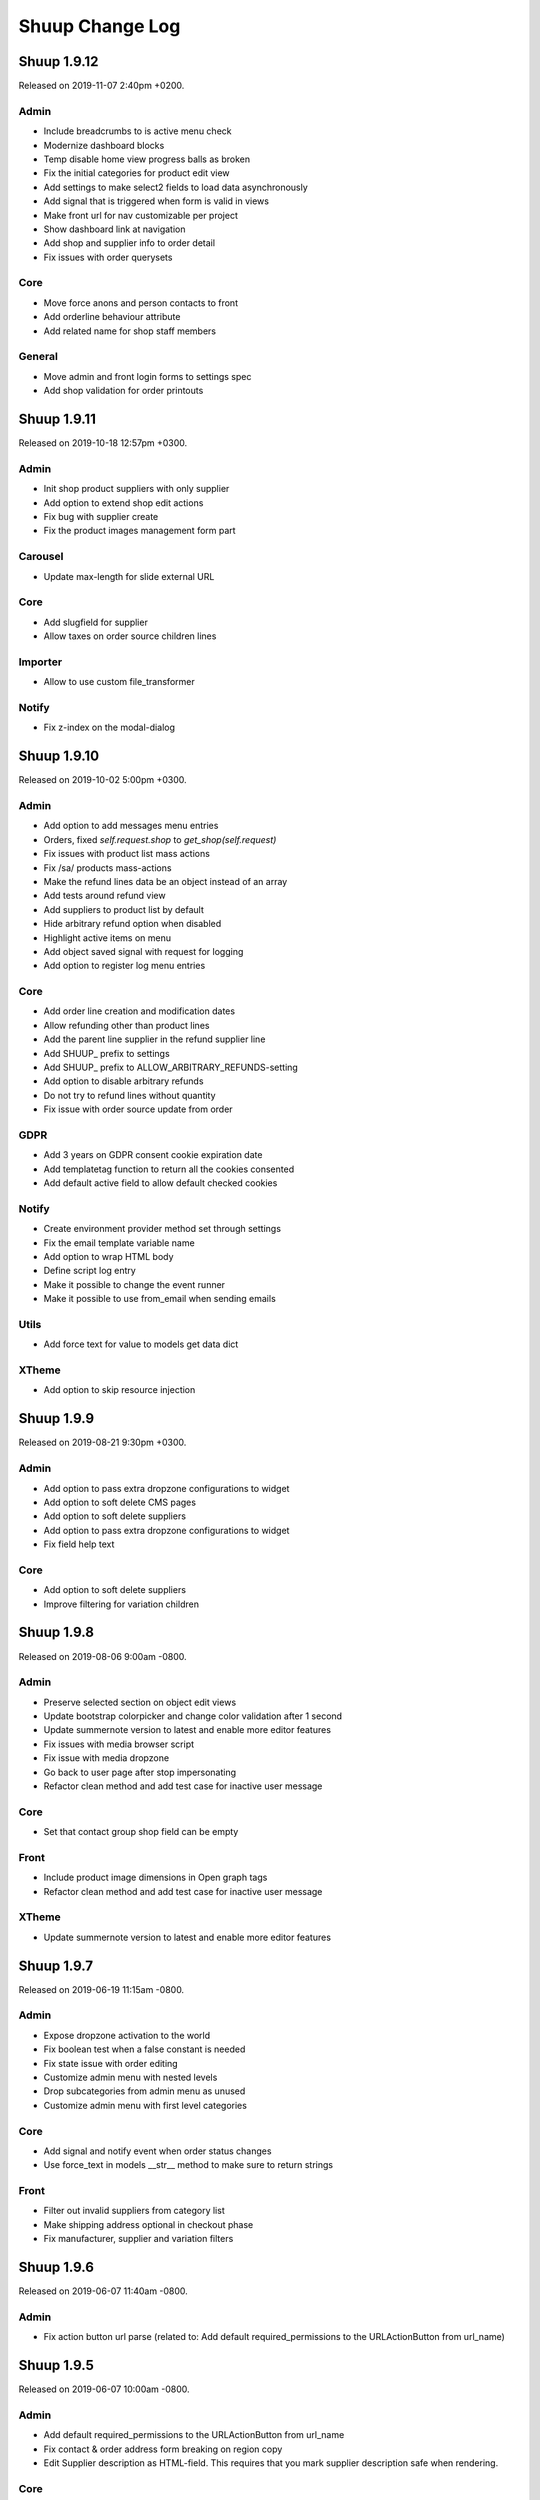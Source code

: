 Shuup Change Log
================

Shuup 1.9.12
------------

Released on 2019-11-07 2:40pm +0200.

Admin
~~~~~

- Include breadcrumbs to is active menu check
- Modernize dashboard blocks
- Temp disable home view progress balls as broken
- Fix the initial categories for product edit view 
- Add settings to make select2 fields to load data asynchronously
- Add signal that is triggered when form is valid in views
- Make front url for nav customizable per project
- Show dashboard link at navigation
- Add shop and supplier info to order detail
- Fix issues with order querysets

Core
~~~~

- Move force anons and person contacts to front
- Add orderline behaviour attribute 
- Add related name for shop staff members

General
~~~~~~~

- Move admin and front login forms to settings spec 
- Add shop validation for order printouts


Shuup 1.9.11
------------

Released on 2019-10-18 12:57pm +0300.

Admin
~~~~~

- Init shop product suppliers with only supplier 
- Add option to extend shop edit actions
- Fix bug with supplier create
- Fix the product images management form part

Carousel
~~~~~~~~

- Update max-length for slide external URL

Core
~~~~

- Add slugfield for supplier
- Allow taxes on order source children lines

Importer
~~~~~~~~

- Allow to use custom file_transformer

Notify
~~~~~~

- Fix z-index on the modal-dialog


Shuup 1.9.10
------------

Released on 2019-10-02 5:00pm +0300.

Admin
~~~~~

- Add option to add messages menu entries
- Orders, fixed `self.request.shop` to `get_shop(self.request)`
- Fix issues with product list mass actions
- Fix /sa/ products mass-actions
- Make the refund lines data be an object instead of an array
- Add tests around refund view
- Add suppliers to product list by default
- Hide arbitrary refund option when disabled
- Highlight active items on menu
- Add object saved signal with request for logging
- Add option to register log menu entries

Core
~~~~

- Add order line creation and modification dates
- Allow refunding other than product lines 
- Add the parent line supplier in the refund supplier line
- Add SHUUP_ prefix to settings
- Add SHUUP_ prefix to ALLOW_ARBITRARY_REFUNDS-setting
- Add option to disable arbitrary refunds
- Do not try to refund lines without quantity
- Fix issue with order source update from order

GDPR
~~~~

- Add 3 years on GDPR consent cookie expiration date
- Add templatetag function to return all the cookies consented
- Add default active field to allow default checked cookies

Notify
~~~~~~

- Create environment provider method set through settings
- Fix the email template variable name
- Add option to wrap HTML body
- Define script log entry
- Make it possible to change the event runner 
- Make it possible to use from_email when sending emails

Utils
~~~~~

- Add force text for value to models get data dict

XTheme
~~~~~~

- Add option to skip resource injection 


Shuup 1.9.9
-----------

Released on 2019-08-21 9:30pm +0300.

Admin
~~~~~

- Add option to pass extra dropzone configurations to widget
- Add option to soft delete CMS pages
- Add option to soft delete suppliers
- Add option to pass extra dropzone configurations to widget
- Fix field help text 

Core
~~~~

- Add option to soft delete suppliers
- Improve filtering for variation children


Shuup 1.9.8
-----------

Released on 2019-08-06 9:00am -0800.

Admin
~~~~~

- Preserve selected section on object edit views
- Update bootstrap colorpicker and change color validation after 1 second
- Update summernote version to latest and enable more editor features
- Fix issues with media browser script
- Fix issue with media dropzone
- Go back to user page after stop impersonating
- Refactor clean method and add test case for inactive user message

Core
~~~~

- Set that contact group shop field can be empty

Front
~~~~~

- Include product image dimensions in Open graph tags
- Refactor clean method and add test case for inactive user message

XTheme
~~~~~~

- Update summernote version to latest and enable more editor features


Shuup 1.9.7
-----------

Released on 2019-06-19 11:15am -0800.

Admin
~~~~~

- Expose dropzone activation to the world 
- Fix boolean test when a false constant is needed
- Fix state issue with order editing
- Customize admin menu with nested levels
- Drop subcategories from admin menu as unused
- Customize admin menu with first level categories

Core
~~~~

- Add signal and notify event when order status changes
- Use force_text in models __str__ method to make sure to return strings

Front
~~~~~

- Filter out invalid suppliers from category list
- Make shipping address optional in checkout phase
- Fix manufacturer, supplier and variation filters


Shuup 1.9.6
-----------

Released on 2019-06-07 11:40am -0800.

Admin
~~~~~

- Fix action button url parse (related to:
  Add default required_permissions to the URLActionButton from url_name)

Shuup 1.9.5
-----------

Released on 2019-06-07 10:00am -0800.

Admin
~~~~~

- Add default required_permissions to the URLActionButton from url_name
- Fix contact & order address form breaking on region copy
- Edit Supplier description as HTML-field. This requires that you mark
  supplier description safe when rendering.

Core
~~~~
- Enable image upload for Categories through REST API
- Add basic REST API to for contact groups and contact group display options
- Add custom template tag to render static source urls. The template tag adds
  the Shuup version as a suffix to burst caches
- Fix compute bought with relation algorithm. Relate products directly and
  render parents in cross sell plugins when configured to
- Fix Contact field to use a field that considers django polymorphic.
  Original JSONField has a bug that doesn't consider Django polymorphic
  environment and fail to deserialize the value.

Front
~~~~~

- Do not render bought with relations with siblings
- Only show marketing permissions check on first checkout. Save a
  configuration for each customer inside the options field
- Add selected for complex variations and tests
- Improve front filters JS customisation
- Add missing data- attribute with the product ID. When product was not
  orderable, the template rendered didn't contain the correct product id
  making the product images disappear.
- Add custom event to warn that product list has been loaded
- Replace Xtheme products view with all category view
- Make sure to get unique product ids when computing relations. Without that
  the same product could run many times wasting time and resources
- Select variation children in product detail view. Make the simple variation
  option selected in parent product detail view
- Fix pagination by adding default page number and clearing the loading state
- Remove extra div tag
- Fix rendering problem with purchased files
- Add custom field ids format to prevent duplicates 

GDPR
~~~~

- Do not ask to consent documents already consented
- Make consent checkboxes optional for auth. This is choice the merchant can
  make from admin panel. By default all consent checkboxes are enabled.


Shuup 1.9.4
-----------

Released on 2019-05-14 4:15pm -0800.

Admin
~~~~~

- Add option to setup auto reload for page
- Show name for active supplier at all times when multiple suppliers are
  enabled for Shuup project (refs to `shuup.admin.supplier_provider:get_supplier`.
- Bump shop product cache on supplier save
- Enable manufacturer logo for APIs
- Adjust refund view for supplier

Core
~~~~

- Add options JSON field for `shuup.core.models.Contact`.
- Do not allow creating payment when the not paid amount is not valid
- Expose data from `shuup.core.order_creator.SourceLine`

Front
~~~~~

- Pass down the supplier in product macros
- Fix issues with supplier in product detail context.
- Pass supplier to orderability check on order form macro
- Improve bootstrap field renderer around multiple checkbox options
- Extend order refund utils for supplier
- Truncate product name to 40 characters in basket partial dropdown
- Go back to old staff user when stop impersonating
- Fix categories product list filter

Miscellaneous
~~~~~~~~~~~~~

- Regions: add Australia to data
- Xtheme: sort plugins by name


Shuup 1.9.3
-----------

Released on 2019-04-22 10:45am -0800.

Admin
~~~~~

- Fix issue with picotable column values 
- Add option to control time step for datetime pickers

Campaigns
~~~~~~~~~

- Fix bug in Campaign free product effect 
- Add campaign supplier to discount lines. When lines causes new lines to 
  basket it is important that those discount lines are linked to correct
  supplier based on campaign.

Core
~~~~

- Fix issues with custom Django User-model
- Include variation parents to bought with calculations

Docker
~~~~~~

- Add new Dockerfile for shuup_workbench

Front
~~~~~

- Fix issue with product images and Simple Lightbox
- Add new products page which shows products for all visible categories. This
  suites fronts that does not have most typical category based navigation
  required.
- Add option to customize customer information forms
- Improve logout when impersonating user
- Make category select for carousel async
- Fix styles for product quantity field at basket
- Improve caches


Simple CMS
~~~~~~~~~~

- Allow page owner see invisible CMS page 
- Add supplier for CMS page


Shuup 1.9.2
-----------

Released on 2019-03-30 17:45pm -0800.

Admin
~~~~~~

- Fix issue with saving default order status
- Improve shipment creation order section and create view
- Add setting to customize datetime pickers format
- Do not collapse attributes product section by default
- Add select2 search inputs min length configurable
- Fix Picotable checkboxes for mobile Safari & improve style
- Add option to extend browser urls through provides
- Fix bug with datetime widgte by making datetime form fields readonly

Campaigns
~~~~~~~~~~

- Add supplier to basket campaigns and to coupon codes
- Enable admin permissions for conditions and effects

Core
~~~~

- Add delete option for product type
- Improve order methods for shipments

Discounts
~~~~~~~~~~

- Add option to limit discounts based on supplier

Front
~~~~~

- Improve sort & filters
- Fix issue with gettext import when gettext is used by addons
- Add option for variation buttons instead select
- Fix bug with variation product orderability check at order detail
- Do not require primary image for product

Notify
~~~~~~

- Improve several issues with admin module styles and fix few issues with
  serializing objects

Simple Supplier
~~~~~~~~~~~~~~~~

- Do not spam spam alert notifications inside a minute
- Make the physical stock be equal to logical when product is not shipped

Miscellaneous
~~~~~~~~~~~~~

- Unlock lxml version limitation
- Update pytoml to toml
- Update Bootstrap outside admin to 3.4.1
- Update Shepherd.js to latest
- Update Parcel bundler to latest version


Shuup 1.9.1
-----------

Released on 2019-03-16 13:30pm -0800.

Admin
~~~~~

- Fix dropzone component and allow browsing local files
- Remove missed message from product view that makes no sense
- Introduce extra permissions for admin modules
- Remove language column from picotable settings

Core
~~~~

- Add managed stock flag in ProductStockStatus
- Add database index for applied attributes fields

Front
~~~~~

- Change templates to not render dashboard links when person is not available
- Add option to explicitly override shop's list sort&filter config
- Make the sort filter data contain the request and current category
- Improve sort and filters to allow hidden fields
- Only set sort & filters data when the form has changed
- Bump sort & filters queryset cache
- Fix custom checkbox rendering for required fields
- Show available date in front template
- Add mixin with fields for base template

Reports
~~~~~~~~

- Fix max and min dates when values are set to None
- Fix start and end date filtering

Xtheme
~~~~~~

- Enable jinja template tags in Snippet plugin

Miscellaneous
~~~~~~~~~~~~~

- Update getting started with development instructions
- Allow all hosts at workbench settings


Shuup 1.9.0
-----------

Released on 2019-02-19 12:00pm -0800.

Admin
~~~~~

- Add documentation for admin modules
- Improve admin module permissions
- Make mass actions extendable
- Enable HTML content in help blocks
- Fix picotable checkboxes breaking the layout
- Add select2 widgets to fetch models async
- Fix Product deletion returning 404

Core
~~~~

- Add labels to order lines
- Add product available until field
- Add extra supplier fields

Discounts
~~~~~~~~~

- Add xtheme plugin to render only products which have discount
- Prevent doing unnecessary joins when fetching discounts

Front
~~~~~

- Multiple bug fixes around sorts and filters
- Improve company registration logic
- Fix issue with image thumbnails
- Improve the way orderability is handled in template tags
- Remove deals only filter from plugins

Reports
~~~~~~~

- Fix excel report writer by forcing strings when writing

Xtheme
~~~~~~

- Change plugins template to render only when products are available
- Create plugin to render a selection of products


Shuup 1.8.2
-----------

Released on 2019-01-11 12:45pm -0800.

Core
~~~~

- Introduce labels for shops and services. Labels can be used to
  group services and shops for multishop/multivendor purposes.
- Introduce order source validator. This enables custom validation
  for very specific cases, such as, customer age check, basket can't
  have a product because customer has some limit to buy it.


Miscellaneous
~~~~~~~~~~~~~

- Front: fix bug in carousel with Firefox and increase padding
  for slide-arrows
- Simple CMS: fix bug in page links
- Addresses: add Croatia to list of EU countries
- Wizard: fix bug in showing field errors at onboarding
- Front: show admin button for all when there is no theme selected
- Admin: fix bug in "save"-button at xtheme edit
- Admin: fix product attribute card on opening
- Admin: Fix bug in order edit view
- Reports: fix bug in report get_totals
- Front: disable "place order"-button on checkout after submit
- Simple CMS: set page availability by default


Shuup 1.8.1
-----------

Released on 2018-12-14 3:45pm -0800.

Fix release for Django 1.8 support.


Shuup 1.8.0
-----------

Released on 2018-12-14 8:45am -0800.

Admin
~~~~~

- Fix dashboard block to include the current shop
  in the queryset
- XTheme: Show guide on theme config page
- Theme editing, remove guide button
- Add option to prevent highlighting a picotable column

Core
~~~~

- Improve to_aware function to consider DST cases
- Add option to pass supplier to pricing context
  for option for supplier based pricing.

Front
~~~~~

- Add supplier is enabled information to supplier
- Add option to remove coupon codes from the basket
- Add option to show and select supplier from front
  when adding products to basket.


Shuup 1.7.3
-----------

- Front: fix bug with re-ordering
- Fix django-parler dependency
- Update Bootstrap version for front to prevent
  vulnerabilities


Shuup 1.7.2
-----------

Released on 2018-11-14 10:30am -0800.

Admin
~~~~~

- Move save button to bottom right corner when not visible
- Move category organizer to addon
- Add option for custom toolbar buttons through provides
- Introduce goto for shopfront

Core
~~~~

- Improve context caches and optimize front queries

Wizard
~~~~~~

- Introduce telemetry wizard step

Xtheme
~~~~~~

- Show editor on popup instead of sidebar

Bug Fixes
~~~~~~~~~

- Admin: Include shop parameter to authentication
- Xtheme: fix plugin form styles
- Admin: Make only active shops visible in search
- Admin: fix order creation errors
- Admin: fix datepicker format
- Front: fix carousel admin
- Admin: fix color widget
- Admin: fix issue with hardcoded menu-toggle URL
- Admin: fix dashboard blocks sort order
- Admin: check whether Masonry can be created before initialize it
- Admin: fix multiple issues with picotable
- Xtheme: fix image plugin by rendering h2 only when necessary


Shuup 1.7.1
-----------

Released on 2018-10-12 8:50am -0800.

Admin
~~~~~

- General fixes to new design
- Fix bug in tour and update to latest shepherd
- Fix bugs in select2 and picotable
- Fix several issues in admin order creator around
  creating orders on mobile device.
- Fix issue in media browser uploads

Front & Xtheme
~~~~~~~~~~~~~~

- Fix bug in sorting placeholders
- Fix image dropzone issue in carousel admin


Shuup 1.7.0
-----------

Released on 2018-10-03 8:25pm -0800.

Admin
~~~~~

- New design and improved usability

Front & Xtheme
~~~~~~~~~~~~~~

- Bug fixes for various features added in
  the latest 1.6.x releases.


Shuup 1.6.16
------------

Released on 2018-09-19 4:45am -0800.

Bug fixes
~~~~~~~~~

- Fix bug in cache signal handler when called through m2m.
  This likely was for Django 1.8 only.
- Front: Include all login form fields on checkout login.


Shuup 1.6.15
------------

Released on 2018-09-14 8:30am -0800.

Admin
~~~~~

- Enable Contact Group Quick add for Contact edit page

Bug fixes
~~~~~~~~~

- Fix ShopProduct & Category ManyToMany relation
- Fix order refund to not adjust stocks when supplier doesn't manage stocks
- Fix product importer to relate the manufacturer to the current shop
- Fix Summernote editing through code view without toggling back to normal view

Xtheme
~~~~~~

- Add Extra CSS/Style class to cells. With snippet tool you can customize
  your content.
- Ask merchant to save plugin when publishing with changes
- Add option to limit category plugin for orderable and discounted
  products only.


Shuup 1.6.13
------------

Released on 2018-09-06 4:45pm -0800.

Admin & Xtheme
~~~~~~~~~~~~~

- Fix bug with Xtheme resource injection

Shuup 1.6.12
------------

Released on 2018-09-06 3:15pm -0800.

Simple CMS
~~~~~~~~~~

- Add option to use custom templates when rendering pages

Bug fixes
~~~~~~~~~

- Fix Xtheme editor menu for mobile devices
- Fix filter fields in order status, simple cms and tasks type admin modules
- Fix GDPR user information serializer to consider the correct document consent structure
- Fix admin wizard skip button alignment

Admin
~~~~~

- Fix bug with stocks in order creator
- Hide menu categories that don't have entries
- Split OrderStatus admin module from Order admin module
- Add option to delete payments from order detail

Discounts
~~~~~~~~~

- Introduce new product discounts with more options, improved discounts admin and
  more efficient performance. You can optionally use `import_catalog_campaigns`
  management command to import old `CatalogCampaign`s.

Core
~~~~

- Enable shop product purchasable attribute and move status text from product
  to shop product. Show product status at the product detail under the basket button.
- Enable context cache to accept string as the item argument
- Add price info cache feature.
- Add SeparatedValuesField to store a list value as a string separated by a character

Classic Gray
~~~~~~~~~~~~

- Improve products card styles to make them align nicely and add carousel for xtheme plugins

Front
~~~~~

- Bump template helpers caches when shop products and manufacturers are saved
- Add edit in admin button to toolbar to enable editing the current object in admin page
- Replace CDN styles with local packages
- Title visibility in CMS pages is now optional

General
~~~~~~~

- Changed the way static resources are built. Parcel is now used to build all apps.

Importer
~~~~~~~~

- Removed shop field from importer form and using the current admin shop

Xtheme
~~~~~~

- Add option to override context for admin. This makes it possible to define
  the logic and which themes are visible for your project.
- Add global snippet injection feature

Shuup 1.6.9
-----------

Released on 2018-08-07 8:15pm -0800.

Bug fixes
~~~~~~~~~

- Fix SampleData admin by adding a `MediaFile` for the shop when creating products sample data
- Fix SimpleSupplier by checking whether the product has sales unit
- Fix product importer to import stocks correctly
- Fix base importer resolve objects method by checking fields existence before querying them

Importer
~~~~~~~~

- Add hook to import images im product importer
- Avoid error 500 when importer goes wrong
- Add special column `ignore` that flags rows to be ignored
- Add option to provide a helper template for every importer.
  The template is rendered in admin when selecting the importer.

Core
~~~~

- Add ``registration_shop`` for ``Contact``.
- Add shop value to ``ContactGroup``.
- Move Price display options to separate object called ``ContactGroupPriceDisplay``.

Admin
~~~~~

- Move Contact Groups menu item under Contacts where it belongs.

Tests
~~~~~

- Tests being run from admin now sets the shop properly to the session. If you
  do not want this, add ``skip_session=True`` parameter for ``apply_request_middleware``.

Campaigns
~~~~~~~~~

- Replace catalog campaigns discount module with `discounts.modules.ProductDiscountModule`


Shuup 1.6.8
-----------

Released on 2018-07-26 10:30am -0800.

Admin
~~~~~

- Make text editor use Shuup media browser when addin pictures

Front
~~~~~

- Fix registration signal to send the person contact
- Make admin toolbar better
- Update Owl Carousel dependency to 2.3.4

General
~~~~~~~

- Unpin Cryptography dependency
- Improve around Django 1.11 support

Simple CMS
~~~~~~~~~~

- Make textarea bigger and resizable

Xtheme
~~~~~~

- Make text plugin to fallback to empty string instead of "None".

Shuup 1.6.7
-----------

Released on 2018-07-16 7:40pm -0800.

Bug fixes
~~~~~~~~~

- Fix to fallback to settings.LANGUAGE when no available language is found
- Fix basket to check whether the payment or shipping method exists before returning it.
- Fix order printouts template by checking whether the addresses are valid
  before calling methods.
- Fix front manufacturer modified filter to consider only visible shop products
- Make Xtheme TextPlugin fallback to empty string when there is no translation for the current language.

Admin
~~~~~

- Make Summernote editor use Shuup media browser when adding pictures.
  Drag/drop and copy/paste were disabled in favor of media browser feature.

Front
~~~~~

- Add option to edit front as anonymous, person or company contact.
- Change the way SVG files are detected in thumnailer. From now on the SVG
  check is done purely based on filename instead of checking the file
  content.

Classic Gray Theme
~~~~~~~~~~~~~~~~~~

- Add option to configure shop logo size styles

Simple CMS
~~~~~~~~~~

- Introduce Xtheme per object layout for pages

Xtheme
~~~~~~

- Make the Parler default language be the first language in plugin multi-language form
- Add option to render extra templates in theme configuration.
- Add option for per object placeholders
- Fix bug deleting last row from placeholder
- Do not render placeholders that can't be edited

Shuup 1.6.6
-----------

Released on 2018-07-06 1:15pm -0800.

Core
~~~~

- Add method to initialize cache variables

Front
~~~~~

- Add parameter to general template tags to filter only products on sale

Xtheme
~~~~~~

- Add option to show only sale items in highlight plugin

Admin
~~~~~

- Add `HexColorWidget` to pick hexadecimal colors on input fields
- Add button to edit selected instances on select inputs

General
~~~~~~~

- Add `front_model_url_resolver` and `admin_model_url_resolver` provides key to resolve models URLs

Carousel
~~~~~~~~

- Add option to customize arrows and slide dot colors

Shuup 1.6.5
-----------

Released on 2018-07-02 1:15am -0800.

General
~~~~~~

- Allow django-mptt<0.9 for Django 1.8 and 1.9.

Shuup 1.6.4
-----------

General
~~~~~~~

- Changed the way regions script is inject into templates.
   Now it is a static source script that can be cached by browser.

Xtheme
~~~~~~

- Add new resource locations: `content_start` and `content_end`

Shuup 1.6.3
-----------

Released on 2018-06-28 8:00pm -0800.

GDPR
~~~~

- When making changes to consent pages, the customer is now being shown (s)he should re-consent.

Core
~~~~

- Add new provider `front_registration_field_provider`.
- Add new provider `front_company_registration_form_provider`.
- Add new provider `checkout_confirm_form_field_provider`
- Add new provider `front_auth_form_field_provider`

Front
~~~~~

- Add shop option to limit storefront language options
- Add option to hide prices and set catalog mode with xtheme settings
- Add new signal `checkout_complete`. Fires when the checkout process is complete.
- Add new signal `login_allowed`. Fires when login allowed is being checked.
- Add new signal `person_registration_save`. Fires when a person registers.
- Add new signal `company_registration_save`. Fires when a company registers.

Campaigns
~~~~~~~~~

- Fix migrations. This would require old projects to fake moved
  `campaigns.0012_basket_campaign_undiscounted` migration.

Importer
~~~~~~~~

- Enable importer modules to provide example files
- Require only shop change permission to execute data imports

Notify
~~~~~~

- Fix migrations. This requires old projects to fake migrations until
  `notify.0006_shop_not_null`.

Simple CMS
~~~~~~~~~~

- Add option to provide form parts to admin edit view
- Add support for choosing whether the timestamps are shown if the
  `list_children_on_page` has been set to `True`.


Shuup 1.6.2
-----------

Released on 2018-06-20 9:30am -0800.

Xtheme
~~~~~

- Fix Finnish translations.


Shuup 1.6.1
-----------

Released on 2018-06-19 13:15am -0800.

Core
~~~~

- Fixed typo on `SHUUP_PROVIDES_BLACKLIST` setting name

Admin
~~~~~

- Do not add or remove superusers from shop staff members
- Fixed shop checkout config to skip form when creating a new shop

Front
~~~~~

- Make company registration per shop
- Add option to enable company tax number validation for EU

General/miscellaneous
~~~~~~~~~~~~~~~~~~~~~

- Add support for Django 1.11 and for now on Shuup is installed over Django 1.11
by default. There is still unofficial support for Django 1.8 and 1.9 which
means that after installing Shuup you can downgrade your Django and Django
polymorphic versions. We will also still run tests for these old versions
while adding new features to Shuup. See tox.ini for information about
downgrades required to run Shuup with old Django.


Shuup 1.6.0
-----------

Released on 2018-06-04 10:15am -0800.

Core
~~~~

- Add Tasks app to manage contact tasks
- GDPR: create option in customer dashboard to download personal data and anonymize account
- GDPR: add xtheme plugin to warn about data protection
- Add models to support General Data Protection Regulation (GDPR)
- Enable creating basket with a custom shop
- Base supplier: Only check stocks for stock managed suppliers when
  creating shipments.
- Make core basket command return the added line id
- Provides: add setting to blacklist undesired provides
- Refund: check the max refundable items when doing partial refunds
- Add customer related fields account manager, tax group and customer
  groups to order for sales reporting.
- Order source: consider the packages quantities in order source lines
- Report: change date filter field to DateTime
- OrderCreator: Dispatch a signal when adding lines to order
- Enable refunds for order API
- API: Improved suppliers stock endpoints
- Add setting to manage contacts per shop
- Add ``ShuupMiddleware`` to set the current request shop
- Add ``get_supplier`` for shop product to define the business logic of
  getting supplier for order/basket line
- Add shops to supplier to define which shops the supplier is available for
- Introduce settings provider through new provide key
  ``shuup_settings_provider``
- Breaking change: Admin Section receives the request object and get methods
  converted to classmethod
- API: allow user to remove and clear basket coupons
- API: allow custom Basket serializer
- API: only return shop products of enabled shops
- Do not allow adding variation parents in the basket
- API: serialize front shop product price info
- API: Return basket customer information
- API: Add option to reset password for authenticated users
- API: Add opiton to reset password with token
- API: ``shuup.front.apps.auth.forms.PasswordRecoveryForm`` to core
- Add name, description and short_description fields to ShopProduct model
- API: add basket endpoint
- API: created front simple product endpoint
- API: add front orders endpoint to fetch users order history
- API: added nearby filter for products
- API: added nearby filter for shops
- API: allow orders to be created without customer, addresses, or service
  methods
- API: add front user endpoint
- API: add address endpoint
- API: add person contact endpoint
- API: add address endpoint

Admin
~~~~~

- Add admin module to configure settings for GDPR
- Add specific form to request and reset staff user password
- Allow shipments only for suppliers assigned to order lines
- Add JavaScript Mass Action type
- Add multi shop support for media browser
- Improve admin order creator translations
- Add option to filter variation parents for product select view
- Fix home view help blocks filtering objects by the current shop
- Fix bug: Filter category parent choices based on current shop
- Add middleware to select and set the current shop in the request
- Breaking change: add optional shop parameter in ``get_model_url`` method of
  admin module
- Add middleware to select the active admin shop using session
- Only categories, orders, products, contacts, campaigns and services for the
  active shop are displayed in the admin
- Menu categories without any children are hidden

Front
~~~~~

- Add custom method to cache MPTT child nodes
- GDPR: require user consent on registration and on authentication
- Breaking change: pass the request from registration views to forms to allow custom logics
- Create GDPR consent when placing the order
- Add shop option to require payment and shipping methods on checkout
- Add shops for carousels
- Add util for checking whether current user is admin
- Limit reqular user login access to own specified shop only

Campaigns
~~~~~~~~~

- Remove uniqueness from coupon code texts. Instead make sure that one shop
  does not have multiple active basket campaigns with same code.

Customer Group Pricing
~~~~~~~~~~~~~~~~~~~~~~

- Introduce Customer Group Discounts.  A discount module to configure
  discounts by contact group.

Notify
~~~~~~

- Add multi-shop support in notify scripts.

Simple CMS
~~~~~~~~~~

- Add page type to support GDPR consent document
- Add shop attribute in `Page` model to work in multishop environments

Importer
~~~~~~~~

- Add multi shop support

Shuup 1.5.0
-----------

Released on 2018-02-22 9:00 +0200.

Campaigns
~~~~~~~~~

- New basket condition and effect for undiscounted items

Reporting
~~~~~~~~~

- Consider timezone in sales report: Localize the order dates to the
  current timezone before using that to group
- Consider timezone in sales per hour report

Tests
~~~~~

- Fix order report tests to use correctly typed datetime parameters

Shuup 1.4.1
-----------

Released on 2018-02-10 14:15 +0200.

Reporting
~~~~~~~~~

- Make selected end date inclusive when filtering orders for reports

Shuup 1.4.0
-----------

Released on 2017-11-29 13:00 +0200.

Admin
~~~~~

- Picotable: Make it possible to provide custom columns

Front
~~~~~

- Category View: Extract product filters to a function

Notify
~~~~~~

- Allow Reply-To header for email notifications

Shuup 1.3.0
-----------

Released on 2017-11-08 12:50 +0200.

Front
~~~~~

- Add SHUUP_CHECKOUT_CONFIRM_FORM_PROPERTIES setting which can be used
  to change confirm form field properties on order confirm page

Shuup 1.2.2
-----------

Released on 2017-11-08 12:35 +0200.

Core
~~~~

- Fix default OrderStatus identifiers and add a management command
  ``shuup_fix_order_status_identifiers`` to fix them in the database too

Shuup 1.2.1
-----------

Released on 2017-10-19 12:30 +0300.

Core
~~~~

- price_display: Fix IndexError when product has no orderable children

Front
~~~~~

- Add missing Finnish translations for customer information app

Notify
~~~~~~

- Serialize Boolean event variable as boolean rather than text

Shuup 1.2.0
-----------

Released on 2017-10-17 15:00 +0300.

Core
~~~~

- Fix caching of price display filters
- Fix serializaiton of JSON fields in Order: Object rather than string
- Add new shipment_created_and_processed signal
- Improve OrderSource caching for deserialization speedup
- Add new product count methods to OrderSource
- Fix bug in purchase multiple checking of ShopProduct
- Add unit interface to ShopProduct, OrderLine and SourceLine
- Add DisplayUnit model
- Rename ``SalesUnit.short_name`` to ``symbol``
- Improve variation product orderability check performance
- Add `created_on` and `modified_on` fields for shop
- Make shop identifier max length to 128 characters
- Add `staff_members` manytomanyfield for shop

Admin
~~~~~

- Fix contact list type filter
- Add option to define a custom admin module loader
- Quick add staff members for shops
- Main menu is now updateable through provides.
- Add new provide category called `order_printouts_delivery_extra_fields`
  which can be used to add extra rows to order delivery slip.
- Add new provide category called `admin_order_information` which can be used
  to add extra information rows to order detail page.
- Use select2 multiple field for shop staff members
- Fix bug in "Select All" mass action
- Fix bug in product choice widget
- Display last 12 months of sales in the dashboard chart

Front
~~~~~

- Add SHUUP_PERSON_CONTACT_FIELD_PROPERTIES setting which can be used
  to change person contact form field properties
- Fix caching of ``shuup.product.is_visible`` template function
- Checkout: Fix method phase attribute population
- Send registration activation e-mail via notify event
- Cusmoter information: Replace untranslated "Not specified" with a dash
- Trigger shipment created event when addons have already processed it
- Fix caching problem related to superuser being all seeing
- Add shop phone and number on order received notification
- Fix bug: Could no change quantities of unorderable lines in the basket
- Use display units when rendering product quantities
- Add new provide category called `product_context_extra`
  which can be used to add extra data to the product context.
- It's now possible to re-order old order from order history
- It's now possible for addons to extend front main menu using the new
  ``front_menu_extender`` provide.  See :doc:`provides.rst` for more
  information.
- Fix default error handler always returning 200 OK as an HTTP status code.
  Now returns the appropriate status code.

Xtheme
~~~~~~

- Revert the query-parameter hack for static files introduced in 1.1.
  Django's ManifestStaticFilesStorage can be used as a cleaner and more
  robust way to implement auto-updating URLs for static files.
- Fix Social Media Links plugin
- Fix product highlight plugin best selling products

Campaigns
~~~~~~~~~

- Fix handling of non-integer quantity in FreeProductLine

Reporting
~~~~~~~~~

- Extend default tax report with pre-tax amount and total

General/miscellaneous
~~~~~~~~~~~~~~~~~~~~~

- Fix usages of non-unicode ``gettext_lazy``
- Improve API documentation of the models with model field descriptions

Shuup 1.1.0
-----------

Addons
~~~~~~

- Enhance/fix bugs addons installation. Addons upload now allows only wheels.

Admin
~~~~~

- Select2Multiple widget now looks for `search_fields` instance attribute to
  get searchable fields
- Allow product variation variables and values to be manually sorted.

Notification
~~~~~~~~~~~~

- Allow user to create scripts based on templates available from
  `notify_script_template` provide category

Campaigns
~~~~~~~~~

- Create Coupons report

Reporting
~~~~~~~~~

- Create Product Total Sales report
- Create New Costumers report
- Total Sales report shows number of customers and the average customer sale
- Create Customer Sales report
- Create Taxes report
- Create Shipping report
- Create Refunds report

General/miscellaneous
~~~~~~~~~~~~~~~~~~~~~

- Add Shuup version to static urls

Shuup 1.0.0
-----------

Core
~~~~

- Add product short description attribute field
- ``SHUUP_REFERENCE_NUMBER_METHOD``, ``SHUUP_REFERENCE_NUMBER_LENGTH``
  and ``SHUUP_REFERENCE_NUMBER_PREFIX`` are now mere defaults and can be
  changed from settings under main menu "Settings > Other Settings >
  System Settings".
- Changed ``SHUUP_REFERENCE_NUMBER_LENGTH`` from 10 to 17
- Add context cache utils. Context cache is mainly build for products and
  shop products but it can cache also other context related content.
- Core: add provide entry to load report writers
- API: add endpoints for product variation management and linkage
- API: add endpoint to make a package Product
- API: add endpoint to add attributes in Product
- API: add endpoint for Product Type
- API: add endpoint to send and manage product media
- API: add endpoint for Attribute
- API: add endpoint for Tax Class
- API: add endpoint for Sales Unit
- API: add endpoint for Manufacturer
- Add option to hide visible categories from menu
- API: add endpoint for Stocks
- Add option to limit service availability with shipping/payment country
- API: Enable option to filter orders with id, identifier, date and status.
- API: Enable option to filter users with id and email.
- API: Add option to filter cotacts with id, email and group id
- API: add endpoint for Shipments
- Add option to limit service availability based on order total
- Add the setting ``SHUUP_ERROR_PAGE_HANDLERS_SPEC`` to handle custom error
  pages (400, 403, 404 and 500)

Admin
~~~~~

- Add shop configuration to only allow orders with a minimum total
- Add order reference number configuration under Shop configuration
- Add System Settings view under "Settings > Other Settings"
- Add option to update order addresses
- Add shop logo block to home page
- Send user confirmation email when new admin users are created
- Add recent orders dashboard block
- Add store overview dashboard block
- Add wizard pane to create shop content pages and configure behaviors
- Picotable now supports related objects. See ``ProductListView`` for example.
- Product list view now lists ``ShopProducts`` instead of ``Products``
- Add variation children to categories from category module
- Set order states manually fom the order detail
- Add FAQ, support, and news/blog dashboard blocks
- Add rich text editor for product, category, and service description
- Add dropzone widget for shop, category, service provider
  and service image fields
- Add option to clear dropzone selection
- Add option to install sample data in Wizard

Front
~~~~~

- ``thumbnail`` template tag now returns SVG images as-is instead of crashing
- Simple CMS and Category views now render metadata based on the description
- Cache template helpers, sorts and filters using context cache
- Enable password reset when shop is in maintenance mode
- Shop can now have a favicon
- Variation children that are not purchaseable should not be visible anymore in dropdowns
- Render product, category, and service descriptions as HTML
- Make carousel slide available by default
- Add dropzone widget for carousel slide images

Xtheme
~~~~~~

- Fix bug: ProductCrossSellsPlugin caused server errors occasionally
- Allow layout to be rearranged in xtheme editor through drag and drop
- Add highlight plugin for category products
- Use rich text editor for text plugin

Campaigns
~~~~~~~~~

- Match child products for parents
- In ``CategoryProductsBasketCondition`` add option to exclude baskets
  containing products from certain categories.
- Add option to select multiple categories to basket condition
- Variation children should match rules based on parent

Simple CMS
~~~~~~~~~~

- Add rich text editor for CMS content


Shuup 0.5.8
-----------

Admin
~~~~~

- Fix bugs in wizard
- Restyle dashboard
- Add option to create categories in product edit

Front
~~~~~

- Fix bugs in rendering address and customer forms
- Add admin link to toolbar

Shuup 0.5.7
-----------

Admin
~~~~~

- Show default image for products without a primary image
- Center the product table image and remove column sort for the image
- Allow product primary image upload from Basic Information section
- Allow multiple file drag-and-drop for product images/files sections
- Add option to skip wizard panes
- Add option to return home view
- List wizard phases at home view


Shuup 0.5.6
-----------

Admin
~~~~~

- Add drag-and-drop support for product image and file uploads


Shuup 0.5.5
-----------

Core
~~~~

- Allow refunding by arbitrary amounts and quantity-only refunds
- Fix bug in ``Order.can_set_complete``
- Currencies can be now created and edited through admin.

Admin
~~~~~

- Some slug fields now auto update their content
- Picotable columns are now orderable
- Simplify product creation
- Make top toolbar fixed
- Refactor menu to allow sub categories
- Make the setup wizard mandatory
- Allow refund quantity/amount to be editable
- Fix ability to add multiple refund lines at once
- Show more details when picking line to refund

Simple Supplier
~~~~~~~~~~~~~~~

- Use shop price properties when in single shop mode for adjustments
  and counts


Shuup 0.5.4
-----------

Core
~~~~

- Telemetry now sends admin email and last login
- Order Statuses are now modifiable through admin.

Admin
~~~~~

- Add help text to product, product type, and category detail/edit pages
- Order creator usability improvements to customer selection
  and quick product addition.
- Ensure `PARLER_DEFAULT_LANGUAGE_CODE` is the first tab in multilingual tab forms
- Show help text as popovers
- Add admin walkthrough


Front
~~~~~

- Add admin toolbar for logged in admins to control product and
  category visibility.

Xtheme
~~~~~~

- Add screenshot support for stylesheets

Shuup 0.5.3
-----------

Core
~~~~

- Products shipping mode is now ``SHIPPED`` by default
- Do not include not shipped products to shipments
- ``OrderSource.language`` is now properly used.
- Start using ``Contact.language``.
  It fallbacks to ``settings.LANGUAGE_CODE`` if not set.
- Add ``SHUUP_AUTO_SHOP_PRODUCT_CATEGORIES`` option that
  allows autopopulating categories. Default is ``True``.
- Populate some unfilled customer fields from order
- Add ``is_not_paid`` function for ``Order`` model.
- Allow zero price payments for zero price orders.

Localization
~~~~~~~~~~~~
- Add Italian translations

Admin
~~~~~

- Standardize picotable datepicker across browsers
- Fix picotable aggregate columns
- Allow setting productless order as completed
- Change main menu template and remove ajax loading from main menu.
- Remove language layer from shop configurations
- Fix bug in product cross-sell editview
- Allow product attribute form extension through provides
- Make form modifiers reusable. Users of ``ShipmentFormModifier``
  should update any references to implement the
  ``shuup.admin.form_modifier.FormModifier`` interface instead
- Add mass actions to products list
- Add mass actions to orders list
- Add mass actions to contacts list
- Picotable lists now support mass actions.
- Add ``PostActionDropdownItem`` baseclass for toolbar so actions requiring
  a POST request do not have to have a toolbar button of its own.
- Add option to set zero price orders as paid without creating a payment manually.

Front
~~~~~

- Basket validation errors are now shown as messages instead of ``HttpResponse 500``.
- Show variation parents in highlight plugins
- Fallback to variation parent image for variation children
  in basket, checkout and saved carts.
- Fix search result styling for products with long names
- Restrict the paginator to show at most five pages
- Enable option to use login and register checkout phases
  with vertical checkout process
- Add checkout view with option to login and register
- Add is_visible_for_user method for checkout view phase
- Add recently viewed products app
- Fix/refactor single page checkout view

Importer
~~~~~~~~

- Remove images from importing products for now.
- Fix `ForeignKey` importing.
- Add `fields_to_skip` for skipping certain items in import.

Shuup 0.5.1
-----------

Released on 2016-10-12 09:30pm -0800.

Core
~~~~

- Fetch support id for shops sending telemetry
- Remove shop languages, category, tax class, service provider and services
  default record creation from ``shuup_init`` management command

Admin
~~~~~

- Add quicklink menu for frequently accessed actions
- Add shop home page that shows steps required to set up a shop for deployment
- Add shop setup wizard for admins to configure the shop, services available,
  and themes
- Add admin comment section to order module

Front
~~~~~

- For search add default sorting based on distance between product
  name and query string
- Add results from words in query to the search until the limit is reached
- Enable filtering product lists by price
- Enable option to filter products with variation values
- Enable option to modify products queryset in category
  and search views
- Add option to limit product list page size
- Add option to sort products by date created
- Change the way product order boxes are being rendered in front.
  Note: This causes backwards incompatibility with templates, so
  fix your templates before upgrading into this version.
- Add option to filter product lists by category
- Configure category and search sorts and filters.
    - Add option to configure category sorts and filters
    - Enable option to configure sorts and filters for search.
    - Activate option for manufacturer filter
    - This change should be noted when updating latest
      front for projects using ``shuup.front``
- Fix macro name in Single Page Checkout
- Add Saved Carts to Dashboard
- Add Order History to Dashboard
- Add Customer Information to Dashboard
- Add Dashboard for customers

Classic Gray Theme
~~~~~~~~~~~~~~~~~~

- Fix issue with footer padding

Campaigns
~~~~~~~~~

- Fix bug in product type catalog filter matching
- Avoid matching inactive filters and conditions

Regions
~~~~~~~

- Make backend more modular to allow more specific resource distribution

General/miscellaneous
~~~~~~~~~~~~~~~~~~~~~

- Personal Order history: URL has now been changed from ``/orders`` to ``/order-history``

Shuup 0.5.0
-----------

Released on 2016-09-29 12:20pm -0800.

Admin
~~~~~

- Enable login with email
- Update menu

Core
~~~~

- Fix bug in prices
   - Avoid calculations based on rounded values
   - Round tax summary values so that the prices shown in
     summary matches with order totals

General/miscellaneous
~~~~~~~~~~~~~~~~~~~~~

- Add support for Django 1.9.x

Shuup 0.4.7
-----------

Released on 2016-09-20 3:45pm -0800.

Admin
~~~~~

- Give proper error message when saving product with duplicate SKU
- Fix bug in Picotable sorting with translated models
- Fix bug in services list views columns

Front
~~~~~

- Enhance default footer

Shuup 0.4.6.1
-------------

Released on 2016-09-12 3:45pm -0800.

Core
~~~~

- Do not render region twice in default address formatter

Front
~~~~~

- Fix unicode decode errors in notify events

Importer
~~~~~~~~

- Fix critical bug with log messages

Regions
~~~~~~~

- Fix bug in regions encoding for Python 2

Shuup 0.4.6
-----------

Released on 2016-09-11 8:00pm -0800.

Core
~~~~

- At default address model form. Force resave if address is assigned
   multiple times
- Provide default address form for mutable addresses

Localization
~~~~~~~~~~~~

Admin
~~~~~

- Use default address form from core in contact address edit
- Add object created signal
- Enable region codes for contact addresses
- Enable region codes for order editor

Addons
~~~~~~

Front
~~~~~

- Use default address form from core for customer information and
   checkout address.
- Move SHUUP_FRONT_ADDRESS_FIELD_PROPERTIES to core and rename it to
   SHUUP_ADDRESS_FIELD_PROPERTIES.
- Fix bug in simple search with non public products
- Add carousel app
   - Note! Instances using shuup-carousel addon should be updated to use
     this new app. There is no migration tools for old carousel and the old
     carousels and slides needs to be copied manually to new app before
     removing shuup-carousel addon from installed apps.
- Enable region codes for checkout addresses

Xtheme
~~~~~~

Classic Gray Theme
~~~~~~~~~~~~~~~~~~

Simple Supplier
~~~~~~~~~~~~~~~

Order Printouts
~~~~~~~~~~~~~~~

- Add option to render printouts as HTML
- Add options to send printouts as email attachments
- Move printouts to tab from toolbar

Campaigns
~~~~~~~~~

Customer Group Pricing
~~~~~~~~~~~~~~~~~~~~~~

Discount Pricing
~~~~~~~~~~~~~~~~

Simple CMS
~~~~~~~~~~

Default Tax
~~~~~~~~~~~

Guide
~~~~~

Importer
~~~~~~~~

- Add Customer Importer
- Add Product Importer
- Add Importer

Regions
~~~~~~~

- Initial version of region app
   - Stores the information about country regions
   - Will populate region code fields in front checkout,
     admin contact and admin order creator addresses

General/miscellaneous
~~~~~~~~~~~~~~~~~~~~~


Shuup 0.4.5
-----------

Released on 2016-09-04 3:45pm -0800.

Core
~~~~

- Update tax name max length to 124 characters
- Fix issue with package product validation errors in order creator
- Fix bug in product and category slug generation

Admin
~~~~~

- Add lang parameter for JS catalog load
- Add key prefix to JavaScript catalog cache
- Allow shop language to be set via admin
- Allow form group edit views to show errors as messages

Front
~~~~~

- Fix handling of package products in basket
- Notify customer of unorderable basket lines
- Load JS catalog for superusers

Xtheme
~~~~~~

- Skip adding JS-catalog for editing

Default Tax
~~~~~~~~~~~

- Change postal codes pattern to textfield

General/miscellaneous
~~~~~~~~~~~~~~~~~~~~~

- MultiLanguageModelForm: Avoid partially/empty translation objects
   - Delete untranslated objects from database
   - Only set translation object to database if it is translated
   - Ensure required fields if language is partially translated
- MultiLanguageModelForm: Use Parler default as a default

Shuup 0.4.4
-----------

Released on 2016-08-28 6:40pm -0800.

Core
~~~~

- Most models are now loggable
- Add visibility field to ShopProduct

Localization
~~~~~~~~~~~~

Admin
~~~~~

- Change Picotable columns default behavior
- Match everywhere in Select2 when no model set
- Make currency field a dropdown in Shops admin
- Add possibility to select visible fields in most list views
- Prevent shipping orders without a defined shipping address

Addons
~~~~~~

Front
~~~~~

- Fix category view pagination
- Fix category view rendering for ajax requests
- Fix product search to only show searchable products
- Rename `get_visible_products` to `get_listed_products`
- Define simple search result list column width in less instead of template

Xtheme
~~~~~~

- Add multiple stylesheet option for themes

Classic Gray Theme
~~~~~~~~~~~~~~~~~~

- Add blue and pink color schemes for the theme

Simple Supplier
~~~~~~~~~~~~~~~

- Make stock management columns static

Order Printouts
~~~~~~~~~~~~~~~

Campaigns
~~~~~~~~~

- Campaigns are now loggable

Customer Group Pricing
~~~~~~~~~~~~~~~~~~~~~~

Discount Pricing
~~~~~~~~~~~~~~~~

Simple CMS
~~~~~~~~~~

Default Tax
~~~~~~~~~~~

Guide
~~~~~

General/miscellaneous
~~~~~~~~~~~~~~~~~~~~~

* Fix bug in importing macro in registration app
* Fix bug in pdf utils while fetching static resources

Shuup 0.4.3
-----------

Released on 2016-08-21 22:40pm -0800.

Core
~~~~

- Prevent Shuup from loading if Parler related settings are missing
- Prevent shipping products with insufficient physical stock
- Telemetry is now being sent if there is no previous submission
- ``CompanyContact.full_name`` now returns name and name extension (if available)

Admin
~~~~~

- Show fewer pagination links for picotable list views
- Product edit: Convert collapsed sections into tabs
- Increment quantity when quick adding products with existing lines in order creator
- Add option for automatically adding product lines when creating order
- Order editing: Tax number is now shown for Company Contacts

Front
~~~~~

- Refactor default templates to allow better extensibility

  - Split up templates to small parts to allow small changes to template without
    overriding the whole template
  - Move included files to macros
  - Split up macros and enable overriding individual macros
  - Update front apps and xtheme plugins based on these changes in macros
  - This change will probably cause issues with existing themes and
    all existing themes should be tested over this change before updating
    to live environment.

- Add product SKU to searchable fields for simple search
- Limit search results for simple search
- Fix password recovery form bug with invalid email
- Show order reconfirmation error if product orderability changes on order
  confirmation
- Exclude unorderable line items from basket

Campaigns
~~~~~~~~~

- Campaigns affecting a product are now shown on product page in admin


Shuup 0.4.2
-----------

Released on 2016-08-12 03:00pm -0800.

Core
~~~~

- Fix ``FormattedDecimalField`` default value for form fields
- Combine ``TreeManager`` and ``TranslatableManager`` querysets for categories
- Exclude deleted orders from valid queryset
- Enable soft delete for shipments

Admin
~~~~~

- Fix missing shipping_address on orders views
- Add contact type filter to contact list view
- Allow billing address to be used as shipping address on contact creation
- Split person contact and company contact creation into separate actions
- Rearrange product creation and edit pages so that all pertinent info is
  visible simultaneously
- Allow content blocks to be initialized as collapsed
- Add ``admin_product_toolbar_action_item`` provider for product edit toolbar
- Add deprecation warning for ``admin_contact_toolbar_button`` usages
- Add ``admin_contact_toolbar_action_item`` provider for contact toolbar
- Use last product id + 1 as default SKU when creating new products
- Add deprecation warning for ``admin_order_toolbar_button`` usages
- Add ``admin_order_toolbar_action_item`` provider for order toolbar
- Improve category list view parent/child representation and filtering
- Add picotable select2 and MPTT filters
- Hide cancelled orders by default from orders lists
- Add option to delete shipments
- Apply picotable text filters on change rather than on enter/on focus out

Classic Gray Theme
~~~~~~~~~~~~~~~~~~

- Move plugins to Xtheme. Move static_resources, templates and views under
  front and front apps.

Order Printouts
~~~~~~~~~~~~~~~

- Move ``shuup/order_printouts/pdf_export.py`` to ``shuup/utils/pdf.py``

General/miscellaneous
~~~~~~~~~~~~~~~~~~~~~

- Add browser testing capability

Reporting
~~~~~~~~~

- Add Sales Report
- Add Total Sales Report
- Add Sales Per Hour Report
- Add Reporting core

Shuup 0.4.1
-----------

Released on 2016-08-02 07:30pm -0800.

Core
~~~~

- Add ``get_customer_name`` for ``Order``
- Exclude images from product ``get_public_media``
- Add parameter to ``PriceDisplayFilter`` to specify tax display mode
- Add soft deletion of categories
- Add support to sell products after stock is zero
- Fix refunds for discount lines
- Fix restocking issue when refunding unshipped products
- Make payments for ``CustomPaymentProcessor`` not paid by default
- Fix shipping status for orders with refunds
- Fix bug in order total price rounding
- Fix bug with duplicates in ``Product.objects.list_visible()``
- Fix restocking issues with refunded products
- Add separate order line types for quantity and amount refunds
- Add ``can_create_shipment`` and ``can_create_payment`` to ``Order``
- Ensure refund amounts are associated with an order line
- Fix tax handling for refunds
- Fix bug: Prevent duplicate categories from all_visible-filter
- Add support for using pricing templatetags for services
- Make refund creation atomic
- Allow refund only for non editable orders
- Create separate refund lines for quantities and amounts
- Fix handling of refunds for discounted lines

Admin
~~~~~

- Fix product variation variable delete for non-english users
- Fix product "Add new image" link
- Fix content block styles that are styled by id
- Add Orders section to product detail page
- Add ``admin_product_section`` provide to make product detail extendable
- Fix bug with empty customer names in order list view
- Add warning when editing order with no customer contact
- Show account manager info on order detail page
- Remove "Purchased" checkbox from product images section
- Trim search criteria when using select2 inputs
- Fix bug in permission change form error message
- Limit change permissions only for superusers
- Add warning to order creator when creating duplicate contacts
- Show discounted unit price on order confirmation page
- Add order address validation to admin order creator
- Fix bug when editing anonymous orders
- Show order line discount percentage in order detail and creator views
- Allow superadmins to login as customer
- Show orderability errors in package product management
- Show stocks in package product management
- Add link to order line product detail page in order editor
- Add product line quick add to order creator
- Add product barcode field to searchable select2 fields
- Filter out deleted products from Stock Management list view
- Show newest contacts and users first in admin list views
- Show list of shipments in order view
- Fix customer, creator, and ordered by links on order detail page
- Prevent picotable from reloading after every change
- Add ability to copy category visibility settings to products
- Reorganize main menu
- Show customer comment on order detail page
- Redirect to order detail page on order submission
- Make contact views extendable
- Make generic Section object for detail view sections
- Display shipment form errors as messages
- Populate tax number from contact for admin order creator
- Move various dashboard blocks to own admin modules
- Prevent shipments from being created for refunded products
- Add ``StockAdjustmentType`` Enum
- Fix payment and shipment visibility in Orders admin
- Manage category products from category edit view
- Filter products based on category
- Add permission check for dashboard blocks
- Fix required permission issues for various modules
- Make ``model_url`` context function and add permission check
- Add permission check option to ``get_model_url``
- Add permission check to toolbar button classes
- Enable remarkable editor for service description
- Add option to filter product list with manufacturer
- Remove orderability checks from order editor
- Replace buttons with dropdown in Orders admin

Front
~~~~~

- Checkout show company form validation errors for fields
- Do not show messages in registration if activation is not required
- Show public images only on the product detail page
- Add ability for customers to save their cart
- Ensure email is not blank prior to sending password recovery email
- Send notify event from company created
- Send notify event from user registration
- Fix bug in cart list view with empty taxful total price
- Fix single page checkout for customers not associated with a company
- Use contact default addresses for company creation
- Use home country by default in customer information addresses


Classic Gray Theme
~~~~~~~~~~~~~~~~~~

- Enable copy between customer information addresses
- Honor customer group pricing options for services
- Enable markdown for service description

Simple Supplier
~~~~~~~~~~~~~~~

- Add stock limit notification event
- Skip refund lines when getting product stock counts


Campaigns
~~~~~~~~~

- Fix bug with campaign discount amounts
- Add category products basket condition and line effect
- Enable exact quantity matches for products in basket campaigns

Customer Group Pricing
~~~~~~~~~~~~~~~~~~~~~~

- Re-style contactgroup pricing admin form


Simple CMS
~~~~~~~~~~

- Show error when attempting to make a page a child of itself
- Fix plugin links

Guide
~~~~~

- Fix admin search for invalid API URL settings


Shuup 0.4.0
-----------

Released on 2016-06-30 06:00 +0300.

The first Shuup release.

Content of Shuup 0.4.0 is same as :doc:`Shoop 4.0.0 <shoop-changelog>`
with all "shoop" texts replaced with "shuup".

